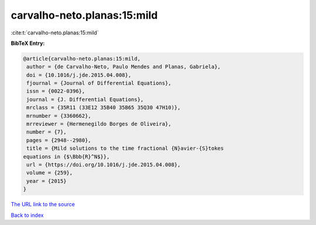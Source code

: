 carvalho-neto.planas:15:mild
============================

:cite:t:`carvalho-neto.planas:15:mild`

**BibTeX Entry:**

.. code-block:: bibtex

   @article{carvalho-neto.planas:15:mild,
    author = {de Carvalho-Neto, Paulo Mendes and Planas, Gabriela},
    doi = {10.1016/j.jde.2015.04.008},
    fjournal = {Journal of Differential Equations},
    issn = {0022-0396},
    journal = {J. Differential Equations},
    mrclass = {35R11 (33E12 35B40 35B65 35Q30 47H10)},
    mrnumber = {3360662},
    mrreviewer = {Hermenegildo Borges de Oliveira},
    number = {7},
    pages = {2948--2980},
    title = {Mild solutions to the time fractional {N}avier-{S}tokes
   equations in {$\Bbb{R}^N$}},
    url = {https://doi.org/10.1016/j.jde.2015.04.008},
    volume = {259},
    year = {2015}
   }
`The URL link to the source <ttps://doi.org/10.1016/j.jde.2015.04.008}>`_


`Back to index <../By-Cite-Keys.html>`_
